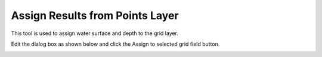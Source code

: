 Assign Results from Points Layer
================================

This tool is used to assign water surface and depth to the grid layer.

.. image:: ../../img/No-Exchange-Channel/No003.png


Edit the dialog box as shown below and click the Assign to selected grid field button.

.. image:: ../../img/No-Exchange-Channel/No004.png
